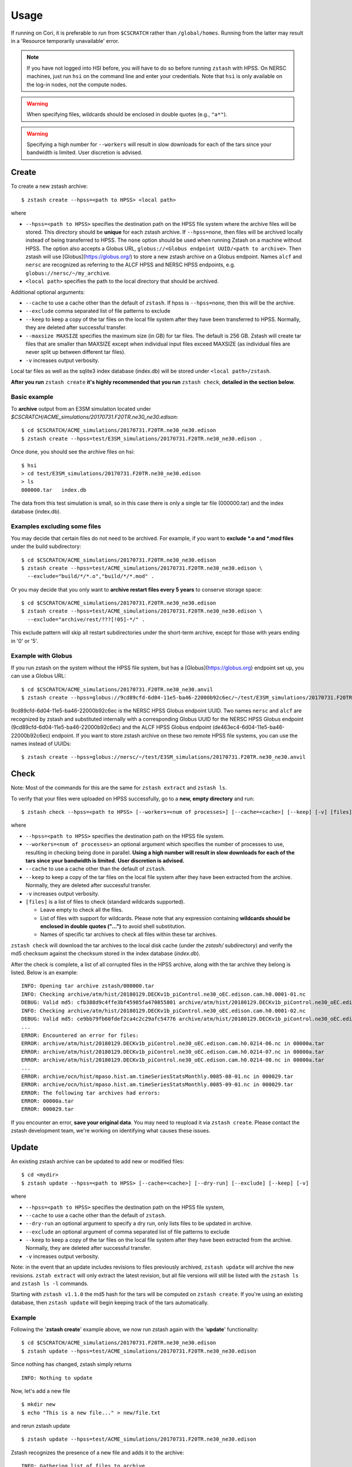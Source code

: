 *****
Usage
*****

.. highlight:: none

If running on Cori, it is preferable to run from ``$CSCRATCH`` rather than
``/global/homes``. Running from the latter may result in a
'Resource temporarily unavailable' error.

.. note::
    If you have not logged into HSI before, you will have to do so before running ``zstash`` with HPSS.
    On NERSC machines, just run ``hsi`` on the command line and enter your credentials.
    Note that ``hsi`` is only available on the log-in nodes, not the compute nodes.

.. warning::
    When specifying files, wildcards should be enclosed in double quotes (e.g., ``"a*"``).

.. warning::
    Specifying a high number for ``--workers`` will result in slow downloads for each of the tars since your bandwidth
    is limited. User discretion is advised.

Create
======

To create a new zstash archive: ::

   $ zstash create --hpss=<path to HPSS> <local path>

where

* ``--hpss=<path to HPSS>`` specifies the destination path on the HPSS file 
  system where the archive files will be stored. This directory should be **unique** for each 
  zstash archive. If ``--hpss=none``, then files will be archived locally instead of being
  transferred to HPSS. The ``none`` option should be used when running Zstash on a machine
  without HPSS. The option also accepts a Globus URL, ``globus://<Globus endpoint UUID/<path to archive>``.
  Then zstash will use [Globus](https://globus.org/) to store a new zstash archive on a Globus endpoint.
  Names ``alcf`` and ``nersc`` are recognized as referring to the ALCF HPSS and NERSC HPSS endpoints,
  e.g. ``globus://nersc/~/my_archive``.
* ``<local path>`` specifies the path to the local directory that should be archived.

Additional optional arguments:

* ``--cache`` to use a cache other than the default of ``zstash``. If hpss is ``--hpss=none``, then this will be the archive.
* ``--exclude`` comma separated list of file patterns to exclude
* ``--keep`` to keep a copy of the tar files on the local file system after 
  they have been transferred to HPSS. Normally, they are deleted after 
  successful transfer.
* ``--maxsize MAXSIZE`` specifies the maximum size (in GB) for tar files. 
  The default is 256 GB. Zstash will create tar files that are smaller 
  than MAXSIZE except when individual input files exceed MAXSIZE (as 
  individual files are never split up between different tar files).
* ``-v`` increases output verbosity.

Local tar files as well as the sqlite3 index database (index.db) will be stored
under ``<local path>/zstash``.

**After you run** ``zstash create`` **it's highly recommended that you
run** ``zstash check``, **detailed in the section below.**

Basic example
-------------

To **archive** output from an E3SM simulation located
under `$CSCRATCH/ACME_simulations/20170731.F20TR.ne30_ne30.edison`::

  $ cd $CSCRATCH/ACME_simulations/20170731.F20TR.ne30_ne30.edison
  $ zstash create --hpss=test/E3SM_simulations/20170731.F20TR.ne30_ne30.edison .

Once done, you should see the archive files on hsi: ::

  $ hsi
  > cd test/E3SM_simulations/20170731.F20TR.ne30_ne30.edison
  > ls 
  000000.tar   index.db

The data from this test simulation is small, so in this case there is only a single tar 
file (000000.tar) and the index database (index.db).

Examples excluding some files
-----------------------------

You may decide that certain files do not need to be archived.
For example, if you want to **exclude \*.o and \*.mod files** under the build
subdirectory: ::

  $ cd $CSCRATCH/ACME_simulations/20170731.F20TR.ne30_ne30.edison
  $ zstash create --hpss=test/ACME_simulations/20170731.F20TR.ne30_ne30.edison \
    --exclude="build/*/*.o","build/*/*.mod" .

Or you may decide that you only want to **archive restart files every 5 years**
to conserve storage space: ::

  $ cd $CSCRATCH/ACME_simulations/20170731.F20TR.ne30_ne30.edison
  $ zstash create --hpss=test/ACME_simulations/20170731.F20TR.ne30_ne30.edison \
    --exclude="archive/rest/???[!05]-*/" .

This exclude pattern will skip all restart subdirectories under the short-term archive,
except for those with years ending in '0' or '5'.

Example with Globus
-------------------
If you run zstash on the system without the HPSS file system, but has a [Globus](https://globus.org) endpoint set up,
you can use a Globus URL: ::

  $ cd $CSCRATCH/ACME_simulations/20170731.F20TR.ne30_ne30.anvil
  $ zstash create --hpss=globus://9cd89cfd-6d04-11e5-ba46-22000b92c6ec/~/test/E3SM_simulations/20170731.F20TR.ne30_ne30.anvil

9cd89cfd-6d04-11e5-ba46-22000b92c6ec is the NERSC HPSS Globus endpoint UUID. Two names ``nersc`` and ``alcf``
are recognized by zstash and substituted internally with a corresponding Globus UUID
for the NERSC HPSS Globus endpoint (9cd89cfd-6d04-11e5-ba46-22000b92c6ec) and
the ALCF HPSS Globus endpoint (de463ec4-6d04-11e5-ba46-22000b92c6ec) endpoint.
If you want to store zstash archive on these two remote HPSS file systems, you can use the names instead of UUIDs: ::

  $ zstash create --hpss=globus://nersc/~/test/E3SM_simulations/20170731.F20TR.ne30_ne30.anvil


Check
=====

Note: Most of the commands for this are the same for ``zstash extract`` and ``zstash ls``.

To verify that your files were uploaded on HPSS successfully,
go to a **new, empty directory** and run: ::

   $ zstash check --hpss=<path to HPSS> [--workers=<num of processes>] [--cache=<cache>] [--keep] [-v] [files]

where

* ``--hpss=<path to HPSS>`` specifies the destination path on the HPSS file system.
* ``--workers=<num of processes>`` an optional argument which specifies the number of
  processes to use, resulting in checking being done in parallel.
  **Using a high number will result in slow downloads for each of the tars since your bandwidth is limited.**
  **User discretion is advised.**
* ``--cache`` to use a cache other than the default of ``zstash``.
* ``--keep`` to keep a copy of the tar files on the local file system after
  they have been extracted from the archive. Normally, they are deleted after
  successful transfer.
* ``-v`` increases output verbosity.
* ``[files]`` is a list of files to check (standard wildcards supported).

  * Leave empty to check all the files.
  * List of files with support for wildcards. Please note that any expression
    containing **wildcards should be enclosed in double quotes ("...")** 
    to avoid shell substitution.
  * Names of specific tar archives to check all files within these tar archives.


``zstash check`` will download the tar archives to the local disk cache (under 
the `zstash/` subdirectory) and verify the md5 checksum against the checksum 
stored in the index database (`index.db`).

After the check is complete, a list of all corrupted files in the HPSS archive,
along with the tar archive they belong is listed. Below is an example:  ::

    INFO: Opening tar archive zstash/000000.tar
    INFO: Checking archive/atm/hist/20180129.DECKv1b_piControl.ne30_oEC.edison.cam.h0.0001-01.nc
    DEBUG: Valid md5: cfb388d9c4ffe3bf45985fa470855801 archive/atm/hist/20180129.DECKv1b_piControl.ne30_oEC.edison.cam.h0.0001-01.nc
    INFO: Checking archive/atm/hist/20180129.DECKv1b_piControl.ne30_oEC.edison.cam.h0.0001-02.nc
    DEBUG: Valid md5: ce9bb79fb60fdef2ca4c2c29afc54776 archive/atm/hist/20180129.DECKv1b_piControl.ne30_oEC.edison.cam.h0.0001-02.nc
    ...
    ERROR: Encountered an error for files:
    ERROR: archive/atm/hist/20180129.DECKv1b_piControl.ne30_oEC.edison.cam.h0.0214-06.nc in 00000a.tar
    ERROR: archive/atm/hist/20180129.DECKv1b_piControl.ne30_oEC.edison.cam.h0.0214-07.nc in 00000a.tar
    ERROR: archive/atm/hist/20180129.DECKv1b_piControl.ne30_oEC.edison.cam.h0.0214-08.nc in 00000a.tar
    ...
    ERROR: archive/ocn/hist/mpaso.hist.am.timeSeriesStatsMonthly.0085-08-01.nc in 000029.tar
    ERROR: archive/ocn/hist/mpaso.hist.am.timeSeriesStatsMonthly.0085-09-01.nc in 000029.tar
    ERROR: The following tar archives had errors:
    ERROR: 00000a.tar
    ERROR: 000029.tar

If you encounter an error, **save your original data**.
You may need to reupload it via ``zstash create``.
Please contact the zstash development team, we're working on
identifying what causes these issues.

Update
======

An existing zstash archive can be updated to add new or modified files: ::

   $ cd <mydir>
   $ zstash update --hpss=<path to HPSS> [--cache=<cache>] [--dry-run] [--exclude] [--keep] [-v]

where

* ``--hpss=<path to HPSS>`` specifies the destination path on the HPSS file system,
* ``--cache`` to use a cache other than the default of ``zstash``.
* ``--dry-run`` an optional argument to specify a dry run, only lists files to be updated in archive.
* ``--exclude`` an optional argument of comma separated list of file patterns to exclude
* ``--keep`` to keep a copy of the tar files on the local file system after
  they have been extracted from the archive. Normally, they are deleted after
  successful transfer.
* ``-v`` increases output verbosity.

Note: in the event that an update includes revisions to files previously archived, ``zstash update``
will archive the new revisions. ``zstah extract`` will only extract the latest revision, but all
file versions will still be listed with the ``zstash ls`` and ``zstash ls -l`` commands.

Starting with ``zstash v1.1.0`` the md5 hash for the tars will be computed on ``zstash create``.
If you're using an existing database, then ``zstash update`` will begin keeping track
of the tars automatically.

Example
-------

Following the '**zstash create**' example above, we now run zstash again with the 
'**update**' functionality: ::

  $ cd $CSCRATCH/ACME_simulations/20170731.F20TR.ne30_ne30.edison
  $ zstash update --hpss=test/ACME_simulations/20170731.F20TR.ne30_ne30.edison

Since nothing has changed, zstash simply returns ::

  INFO: Nothing to update

Now, let's add a new file ::

  $ mkdir new
  $ echo "This is a new file..." > new/file.txt

and rerun zstash update ::

  $ zstash update --hpss=test/ACME_simulations/20170731.F20TR.ne30_ne30.edison

Zstash recognizes the presence of a new file and adds it to the archive: ::

  INFO: Gathering list of files to archive
  INFO: Creating new tar archive 000001.tar
  INFO: Archiving new/file.txt
  DEBUG: Closing tar archive 000001.tar
  INFO: Transferring file to HPSS: zstash/000001.tar
  INFO: Transferring file to HPSS: zstash/index.db

Note that the new file is added into a new archive tar file (000001.tar) even 
though the first archive tar file (000000.tar) is smaller than the target size 
and therefore could potentially hold more data. This is a design choice that 
was made out of caution to avoid the risk of damaging an existing tar file by 
appending to it.


Extract
=======

Note: Most of the commands for this are the same for ``zstash check`` and ``zstash ls``.

To extract files from an existing zstash archive into current <mydir>: ::

   $ cd <mydir>
   $ zstash extract --hpss=<path to HPSS> [--workers=<num of processes>] [--cache=<cache>] [--keep] [-v] [files]

where

* ``--hpss=<path to HPSS>`` specifies the destination path on the HPSS file system.
  Note that if ``--hpss=none``, then ``--keep`` is automatically set to ``True``.
* ``--workers=<num of processes>`` an optional argument which specifies the number of
  processes to use, resulting in extracting being done in parallel.
  **Using a high number will result in slow downloads for each of the tars since your bandwidth is limited.**
  **User discretion is advised.**
* ``--cache`` to use a cache other than the default of ``zstash``.
* ``--keep`` to keep a copy of the tar files on the local file system after
  they have been extracted from the archive. Normally, they are deleted after
  successful transfer.
* ``-v`` increases output verbosity.
* ``[files]`` is a list of files to be extracted (standard wildcards supported).

  * Leave empty to extract all the files.
  * List of files with support for wildcards. Please note that any expression
    containing **wildcards should be enclosed in double quotes ("...")** 
    to avoid shell substitution.
  * Names of specific tar archives to extract all files within these tar archives.

You must pass in the **path relative to the top level** for the file(s). For help 
finding path names, you can use ``zstash ls`` as documented below.

A few words about performance. All of the files are grouped into 256GB tar archives by default.
(See the ``--maxsize`` argument for ``zstash create`` for more information).
If the tar file is not already present in the local disk cache (under 
the ``zstash/`` sub-directory), it must first be downloaded from HPSS before
the desired file can be extracted.

  * Downloading a 256GB file on Cori/Edison takes about 30 mins (or more depending on load).
  * Using NERSC data transfer nodes (DTN) may be about 3x faster, according to some users.
  * Again, to see which of your files are in what tar archives, use ``zstash ls -l``.

    * Note the ``-l`` argument.
    * The sixth column is the tar archive that the file is in.
    * Please see the List documentation below for more information.


Examples
--------

Extracting a single file by its full path ``archive/logs/atm.log.8229335.180130-143234.gz`` ::

      $ zstash extract --hpss=/home/g/golaz/2018/E3SM_simulations/20180129.DECKv1b_piControl.ne30_oEC.edison archive/logs/atm.log.8229335.180130-143234.gz
      DEBUG: Opening index database
      DEBUG: Running zstash extract
      DEBUG: Local path : /global/cscratch1/sd/golaz/ACME_simulations/20180129.DECKv1b_piControl.ne30_oEC.edison
      DEBUG: HPSS path  : /home/g/golaz/2018/E3SM_simulations/20180129.DECKv1b_piControl.ne30_oEC.edison
      DEBUG: Max size  : 274877906944
      DEBUG: Keep local tar files  : False
      INFO: Opening tar archive zstash/000018.tar
      INFO: Extracting archive/logs/atm.log.8229335.180130-143234.gz
      DEBUG: Valid md5: e8161bba53500848dc917258d1d8f56a archive/logs/atm.log.8229335.180130-143234.gz
      DEBUG: Closing tar archive zstash/000018.tar
      DEBUG: Closing index database

If the index database is already in the local disk cache (zstash/index.db), you can leave out the ``--hpss``
path. For example: ::

      $ zstash extract archive/logs/atm.log.8229335.180130-143234.gz

However, recall that wildcards are supported, so this full path isn't needed when using them.
Instead, you could download files matching ``"*atm.log.8229335.180130-143234.gz*"``. Note
the use of double quotes (") to avoid shell level substitution. ::
  
      $ zstash extract --hpss=/home/g/golaz/2018/E3SM_simulations/20180129.DECKv1b_piControl.ne30_oEC.edison "*atm.log.8229335.180130-143234.gz*"
      DEBUG: Opening index database
      DEBUG: Running zstash extract
      DEBUG: Local path : /global/cscratch1/sd/golaz/ACME_simulations/20180129.DECKv1b_piControl.ne30_oEC.edison
      DEBUG: HPSS path  : /home/g/golaz/2018/E3SM_simulations/20180129.DECKv1b_piControl.ne30_oEC.edison
      DEBUG: Max size  : 274877906944
      DEBUG: Keep local tar files  : False
      INFO: Opening tar archive zstash/000018.tar
      INFO: Extracting archive/logs/atm.log.8229335.180130-143234.gz
      DEBUG: Valid md5: e8161bba53500848dc917258d1d8f56a archive/logs/atm.log.8229335.180130-143234.gz
      DEBUG: Closing tar archive zstash/000018.tar
      INFO: Opening tar archive zstash/000047.tar
      INFO: Extracting case_scripts/logs/atm.log.8229335.180130-143234.gz
      DEBUG: Valid md5: e8161bba53500848dc917258d1d8f56a case_scripts/logs/atm.log.8229335.180130-143234.gz
      DEBUG: Closing tar archive zstash/000047.tar
      DEBUG: Closing index database

In this particular example, the pattern matches two specific files, one under `archive/logs/`
and another one under `case_scripts/logs/`. If you didn't intend to retrieve both of them, a
more efficient approach would have been to first identify the desired files with 'zstash ls'.

Another example of wildcards would be to retrieve all **cam.h0** (monthly atmosphere output files) 
between **years 0030 and 0069** for the DECKv1 piControl simulation. The zstash command would be: ::

   $ zstash extract --hpss=/home/g/golaz/2018/E3SM_simulations/20180129.DECKv1b_piControl.ne30_oEC.edison \
            "*.cam.h0.00[3-6]?-??.nc"


You may specify the cache with the ``--cache`` option. Notice that there is no need to include
``--keep`` when not using HPSS. ::

  $ zstash extract --hpss=none \
  --cache=/p/user_pub/e3sm/archive/1_1/BGC-v1/20181217.BCRC_CNPCTC20TR_OIBGC.ne30_oECv3.edison \
  "*cam.h3.1906-01-*-*.nc"

.. _zstash-list:

List
====

Note: Most of the commands for this are the same for ``zstash extract`` and ``zstash check``.

You can view the files in an existing zstash archive:  ::

   $ zstash ls --hpss=<path to HPSS> [-l] [--cache=<cache>] [--tars] [-v] [files]

where

* ``--hpss=<path to HPSS>`` specifies the destination path on the HPSS file system,
* ``-l`` an optional argument to display more information.
* ``--cache`` to use a cache other than the default of ``zstash``.
* ``--tars`` to list the tars in addition to the files.
* ``-v`` increases output verbosity.
* ``[files]`` is a list of files to be listed (standard wildcards supported).

  * Leave empty to list all the files.
  * List of files with support for wildcards. Please note that any expression
    containing **wildcards should be enclosed in double quotes ("...")** 
    to avoid shell substitution.
  * Names of specific tar archives to list all files within these tar archives.

Below is an example. Note the names of the columns:  ::

   $ zstash ls -l --hpss=/home/g/golaz/2018/E3SM_simulations/20180129.DECKv1b_piControl.ne30_oEC.edison "*atm.log.8229335.180130-143234.gz*"
   DEBUG: Opening index database
   DEBUG: Running zstash ls
   DEBUG: HPSS path  : /home/g/golaz/2018/E3SM_simulations/20180129.DECKv1b_piControl.ne30_oEC.edison
   id	name	size	mtime	md5	tar	offset
   30482	archive/logs/atm.log.8229335.180130-143234.gz	20156521	2018-02-01 10:02:35	e8161bba53500848dc917258d1d8f56a	000018.tar	131697281536	
   51608	case_scripts/logs/atm.log.8229335.180130-143234.gz	20156521	2018-02-01 10:02:52	e8161bba53500848dc917258d1d8f56a	000047.tar	202381473280	

Below is an example of using ``ls`` to look at the tars in addition to the files: ::

    $ mkdir source_directory
    $ touch source_directory/file0.txt
    $ zstash create --hpss=hpss_archive source_directory
    INFO: Gathering list of files to archive
    INFO: Creating new tar archive 000000.tar
    INFO: Archiving file0.txt
    INFO: tar name=000000.tar, tar size=10240, tar md5=97d3e0ffaff4880251c77699d7438fe2
    INFO: Transferring file to HPSS: zstash/000000.tar
    INFO: Transferring file to HPSS: zstash/index.db

    $ zstash ls --hpss=hpss_archive --tars
    INFO: Transferring file from HPSS: zstash/index.db
    file0.txt

    Tars:
    000000.tar

.. warning::
    Running ``zstash ls`` outside the source directory (the directory you're archiving)
    is not advised. ``zstash`` will only retrieve ``index.db`` from the HPSS archive
    if a local archive (cache) is not present.

Example 1 -- changing the HPSS archive: ::

    $ zstash create --hpss=hpss_archive source_directory           # Creates an HPSS archive named `hpss_archive` and a local archive (cache) `source_directory/zstash`.
    $ zstash ls --hpss=hpss_archive                                # List the contents of `hpss_archive` and creates a cache `zstash` at the same level of `source_directory`.
    # Add `source_directory/new_file.txt`
    $ zstash create --hpss=different_hpss_archive source_directory # Create a different HPSS archive of the source directory. This overwrites the local archive (cache) `source_directory/zstash`.
    $ zstash ls --hpss=different_hpss_archive                      # `new_file.txt` will NOT be shown. The existing cache `zstash` (same level as `source_directory`) is being used.
    $ rm -rf zstash                                                # Delete the cache. (You could instead change to another directory).
    $ zstash ls --hpss=different_hpss_archive                      # `new_file.txt` will be shown.

Example 2 -- updating the HPSS archive: ::

    $ zstash create --hpss=hpss_archive source_directory # Creates an HPSS archive named `hpss_archive` and a local archive (cache) `source_directory/zstash`.
    $ zstash ls --hpss=hpss_archive                      # List the contents of `hpss_archive` and creates a cache `zstash` at the same level of `source_directory`.
    # Add `source_directory/new_file.txt`
    $ cd source_directory
    $ zstash update --hpss=hpss_archive                  # Add `new_file.txt` to the HPSS archive. This updates the cache `zstash` (in `source_directory`).
    $ cd ..
    $ zstash ls --hpss=hpss_archive                      # `new_file.txt` will NOT be shown. The existing cache `zstash` (same level as `source_directory`) is being used.
    $ rm -rf zstash                                      # Delete the cache. (You could instead change to another directory).
    $ zstash ls --hpss=hpss_archive                      # `new_file.txt` will be shown.

Example 3 -- changing the HPSS archive, running ``zstash_ls`` from the source directory: ::

    $ zstash create --hpss=hpss_archive source_directory           # Creates an HPSS archive named `hpss_archive` and a local archive (cache) `source_directory/zstash`.
    $ cd source_directory                                          # This is the directory we are archiving.
    $ zstash ls --hpss=hpss_archive                                # List the contents of `hpss_archive` and uses the existing cache `zstash` (in `source_directory`).
    # Add `new_file.txt`
    $ cd ..
    $ zstash create --hpss=different_hpss_archive source_directory # Create a different HPSS archive of the source directory. This overwrites the local archive (cache) `source_directory/zstash`.
    $ cd source_directory
    $ zstash ls --hpss=different_archive                           # `new_file.txt` will be shown.

Example 4 -- updating the HPSS archive, running ``zstash_ls`` from the source directory: ::

    $ zstash create --hpss=hpss_archive source_directory # Creates an HPSS archive named `hpss_archive` and a local archive (cache) `source_directory/zstash`.
    $ cd source_directory                                # This is the directory we are archiving.
    $ zstash ls --hpss=hpss_archive                      # List the contents of `hpss_archive` and uses the existing cache `zstash` (in `source_directory`).
    # Add new_file.txt
    $ zstash update --hpss=hpss_archive                  # Add `new_file.txt` to the HPSS archive. This updates the cache `zstash` (in `source_directory`).
    $ zstash ls --hpss=hpss_archive                      # `new_file.txt` will be shown.

Version
=======

Starting with version 0.3, you can check the version of zstash from the command line: ::

   $ zstash version
   v0.3.0

